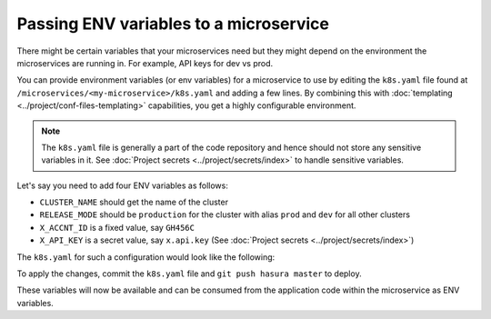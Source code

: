 Passing ENV variables to a microservice
========================================

There might be certain variables that your microservices need but they might depend on the environment the microservices are running
in. For example, API keys for dev vs prod.

You can provide environment variables (or env variables) for a microservice to use
by editing the ``k8s.yaml`` file found at ``/microservices/<my-microservice>/k8s.yaml``
and adding a few lines. By combining this with :doc:`templating <../project/conf-files-templating>` capabilities,
you get a highly configurable environment.

.. note::

   The ``k8s.yaml`` file is generally a part of the code repository and hence should not
   store any sensitive variables in it. See :doc:`Project secrets <../project/secrets/index>` to handle sensitive variables.

Let's say you need to add four ENV variables as follows:

* ``CLUSTER_NAME`` should get the name of the cluster
* ``RELEASE_MODE`` should be ``production`` for the cluster with alias ``prod`` and ``dev`` for all other clusters
* ``X_ACCNT_ID`` is a fixed value, say ``GH456C``
* ``X_API_KEY`` is a secret value, say ``x.api.key``  (See :doc:`Project secrets <../project/secrets/index>`)

The ``k8s.yaml`` for such a configuration would look like the following:

.. code-block:: yaml+jinja
   :emphasize-lines: 21-36

      apiVersion: extensions/v1beta1
      kind: Deployment
      metadata:
        creationTimestamp: null
        labels:
          app: app
          hasuraService: custom
        name: app
        namespace: '{{ cluster.metadata.namespaces.user }}'
      spec:
        replicas: 1
        strategy: {}
        template:
          metadata:
            creationTimestamp: null
            labels:
              app: app
          spec:
            containers:
            - image: hasura/hello-world:latest
              env:
              - name: CLUSTER_NAME
                value: '{{ cluster.name }}'
              - name: RELEASE_MODE
              {% if cluster.alias == "prod" %}
                value: production
              {% else %}
                value: dev
              {% endif %}
              - name: X_ACCNT_ID
                value: GH456C
              - name: X_API_KEY
                valueFrom:
                  secretKeyRef:
                    name: hasura-secrets
                    key: x.api.key
              imagePullPolicy: IfNotPresent
              name: app
              ports:
              - containerPort: 8080
                protocol: TCP
              resources: {}
            securityContext: {}
            terminationGracePeriodSeconds: 0
      status: {}


To apply the changes, commit the ``k8s.yaml`` file and ``git push hasura master`` to deploy.

These variables will now be available and can be consumed from the application code within the microservice as ENV variables.

